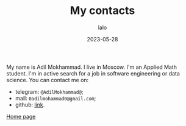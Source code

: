 #+TITLE: My contacts
#+AUTHOR: lalo
#+DATE: 2023-05-28
#+TAGS: me

My name is Adil Mokhammad. I live in Moscow. I'm an Applied Math student. I'm in active search for a job in software engineering or data science. You can contact me on:
 * telegram: =@AdilMokhammad@=;
 * mail: =0adilmohammad0@gmail.com=;
 * github: [[https://github.com/LLLida][link]].

[[./index.org][Home page]]
